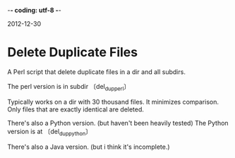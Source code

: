 -*- coding: utf-8 -*-

2012-12-30

* Delete Duplicate Files

A Perl script that delete duplicate files in a dir and all subdirs.

The perl version is in subdir 〔del_dup_perl〕

Typically works on a dir with 30 thousand files. It minimizes comparison. Only files that are exactly identical are deleted.

There's also a Python version. (but haven't been heavily tested)
The Python version is at 〔del_dup_python〕

There's also a Java version. (but i think it's incomplete.)
